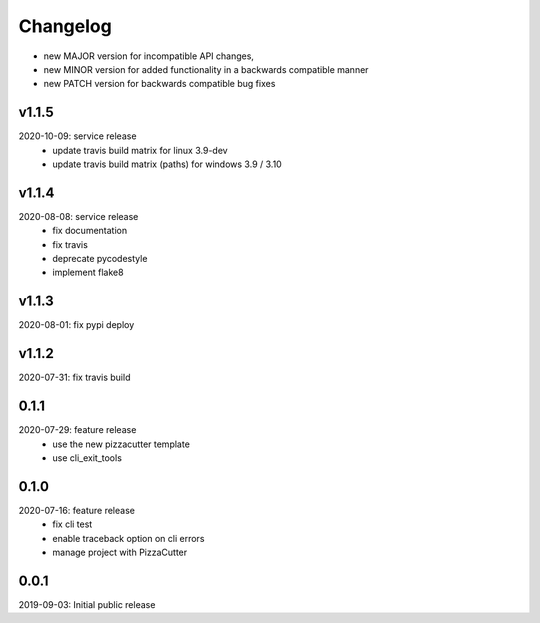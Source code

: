 Changelog
=========

- new MAJOR version for incompatible API changes,
- new MINOR version for added functionality in a backwards compatible manner
- new PATCH version for backwards compatible bug fixes

v1.1.5
--------
2020-10-09: service release
    - update travis build matrix for linux 3.9-dev
    - update travis build matrix (paths) for windows 3.9 / 3.10

v1.1.4
--------
2020-08-08: service release
    - fix documentation
    - fix travis
    - deprecate pycodestyle
    - implement flake8

v1.1.3
---------
2020-08-01: fix pypi deploy

v1.1.2
--------
2020-07-31: fix travis build

0.1.1
--------
2020-07-29: feature release
    - use the new pizzacutter template
    - use cli_exit_tools

0.1.0
--------
2020-07-16: feature release
    - fix cli test
    - enable traceback option on cli errors
    - manage project with PizzaCutter

0.0.1
--------
2019-09-03: Initial public release
